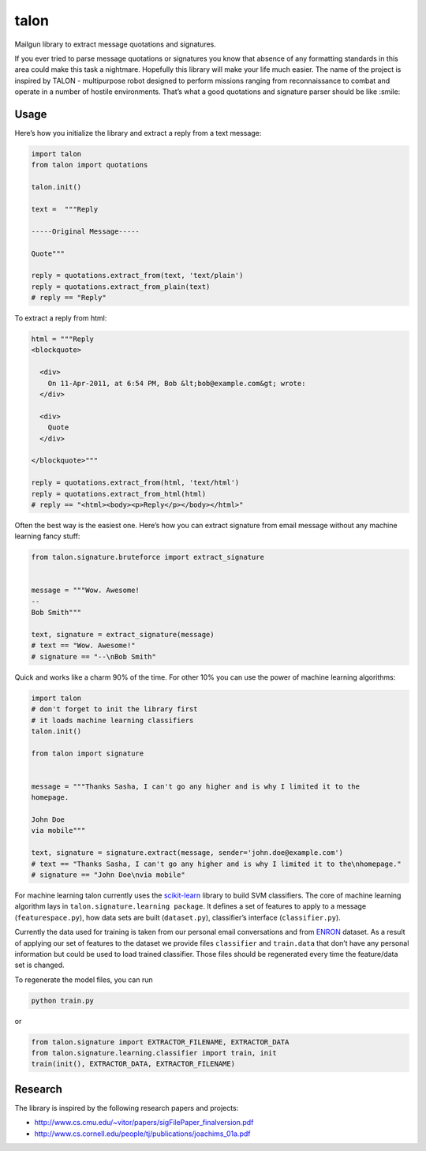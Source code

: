 talon
=====

Mailgun library to extract message quotations and signatures.

If you ever tried to parse message quotations or signatures you know that absence of any formatting standards in this area could make this task a nightmare. Hopefully this library will make your life much easier. The name of the project is inspired by TALON - multipurpose robot designed to perform missions ranging from reconnaissance to combat and operate in a number of hostile environments. That’s what a good quotations and signature parser should be like :smile:

Usage
-----

Here’s how you initialize the library and extract a reply from a text
message:

.. code:: python

    import talon
    from talon import quotations

    talon.init()

    text =  """Reply

    -----Original Message-----

    Quote"""

    reply = quotations.extract_from(text, 'text/plain')
    reply = quotations.extract_from_plain(text)
    # reply == "Reply"

To extract a reply from html:

.. code:: python

    html = """Reply
    <blockquote>

      <div>
        On 11-Apr-2011, at 6:54 PM, Bob &lt;bob@example.com&gt; wrote:
      </div>

      <div>
        Quote
      </div>

    </blockquote>"""

    reply = quotations.extract_from(html, 'text/html')
    reply = quotations.extract_from_html(html)
    # reply == "<html><body><p>Reply</p></body></html>"

Often the best way is the easiest one. Here’s how you can extract
signature from email message without any
machine learning fancy stuff:

.. code:: python

    from talon.signature.bruteforce import extract_signature


    message = """Wow. Awesome!
    --
    Bob Smith"""

    text, signature = extract_signature(message)
    # text == "Wow. Awesome!"
    # signature == "--\nBob Smith"

Quick and works like a charm 90% of the time. For other 10% you can use
the power of machine learning algorithms:

.. code:: python

    import talon
    # don't forget to init the library first
    # it loads machine learning classifiers
    talon.init()

    from talon import signature


    message = """Thanks Sasha, I can't go any higher and is why I limited it to the
    homepage.

    John Doe
    via mobile"""

    text, signature = signature.extract(message, sender='john.doe@example.com')
    # text == "Thanks Sasha, I can't go any higher and is why I limited it to the\nhomepage."
    # signature == "John Doe\nvia mobile"

For machine learning talon currently uses the `scikit-learn`_ library to build SVM
classifiers. The core of machine learning algorithm lays in
``talon.signature.learning package``. It defines a set of features to
apply to a message (``featurespace.py``), how data sets are built
(``dataset.py``), classifier’s interface (``classifier.py``).

Currently the data used for training is taken from our personal email
conversations and from `ENRON`_ dataset. As a result of applying our set
of features to the dataset we provide files ``classifier`` and
``train.data`` that don’t have any personal information but could be
used to load trained classifier. Those files should be regenerated every
time the feature/data set is changed.

To regenerate the model files, you can run

.. code:: sh

    python train.py

or

.. code:: python
    
    from talon.signature import EXTRACTOR_FILENAME, EXTRACTOR_DATA
    from talon.signature.learning.classifier import train, init
    train(init(), EXTRACTOR_DATA, EXTRACTOR_FILENAME)

.. _scikit-learn: http://scikit-learn.org
.. _ENRON: https://www.cs.cmu.edu/~enron/

Research
--------

The library is inspired by the following research papers and projects:

-  http://www.cs.cmu.edu/~vitor/papers/sigFilePaper_finalversion.pdf
-  http://www.cs.cornell.edu/people/tj/publications/joachims_01a.pdf
